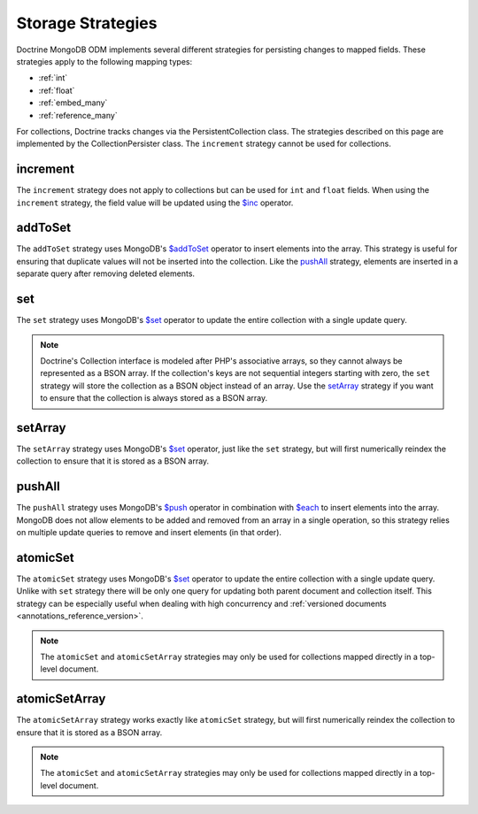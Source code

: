 .. _storage_strategies:

Storage Strategies
==================

Doctrine MongoDB ODM implements several different strategies for persisting changes
to mapped fields. These strategies apply to the following mapping types:

- :ref:`int`
- :ref:`float`
- :ref:`embed_many`
- :ref:`reference_many`

For collections, Doctrine tracks changes via the PersistentCollection class. The
strategies described on this page are implemented by the CollectionPersister
class. The ``increment`` strategy cannot be used for collections.

increment
---------

The ``increment`` strategy does not apply to collections but can be used for
``int`` and ``float`` fields. When using the ``increment`` strategy, the field
value will be updated using the `$inc`_ operator.

addToSet
--------

The ``addToSet`` strategy uses MongoDB's `$addToSet`_ operator to insert
elements into the array. This strategy is useful for ensuring that duplicate
values will not be inserted into the collection. Like the `pushAll`_ strategy,
elements are inserted in a separate query after removing deleted elements.

set
---

The ``set`` strategy uses MongoDB's `$set`_ operator to update the entire
collection with a single update query.

.. note::

    Doctrine's Collection interface is modeled after PHP's associative arrays,
    so they cannot always be represented as a BSON array. If the collection's
    keys are not sequential integers starting with zero, the ``set`` strategy
    will store the collection as a BSON object instead of an array. Use the
    `setArray`_ strategy if you want to ensure that the collection is always
    stored as a BSON array.

setArray
--------

The ``setArray`` strategy uses MongoDB's `$set`_ operator, just like the ``set``
strategy, but will first numerically reindex the collection to ensure that it is
stored as a BSON array.

pushAll
-------

The ``pushAll`` strategy uses MongoDB's `$push`_ operator in combination with
`$each`_ to insert elements into the array. MongoDB does not allow elements to
be added and removed from an array in a single operation, so this strategy
relies on multiple update queries to remove and insert elements (in that order).

.. _atomic_set:

atomicSet
---------

The ``atomicSet`` strategy uses MongoDB's `$set`_ operator to update the entire
collection with a single update query. Unlike with ``set`` strategy there will
be only one query for updating both parent document and collection itself. This
strategy can be especially useful when dealing with high concurrency and
:ref:`versioned documents <annotations_reference_version>`.

.. note::

    The ``atomicSet`` and ``atomicSetArray`` strategies may only be used for
    collections mapped directly in a top-level document.

.. _atomic_set_array:

atomicSetArray
--------------

The ``atomicSetArray`` strategy works exactly like ``atomicSet`` strategy,  but
will first numerically reindex the collection to ensure that it is stored as a
BSON array.

.. note::

    The ``atomicSet`` and ``atomicSetArray`` strategies may only be used for
    collections mapped directly in a top-level document.

.. _`$addToSet`: https://docs.mongodb.com/manual/reference/operator/update/addToSet/
.. _`$inc`: https://docs.mongodb.com/manual/reference/operator/update/inc/
.. _`$push`: https://docs.mongodb.com/manual/reference/operator/update/push/
.. _`$each`: https://docs.mongodb.com/manual/reference/operator/update/each/
.. _`$set`: https://docs.mongodb.com/manual/reference/operator/update/set/
.. _`$unset`: https://docs.mongodb.com/manual/reference/operator/update/unset/
